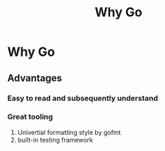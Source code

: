 #+title: Why Go

* Why Go
** Advantages
*** Easy to read and subsequently understand
*** Great tooling
1. Univertial formatting style by gofmt
2. built-in testing framework
